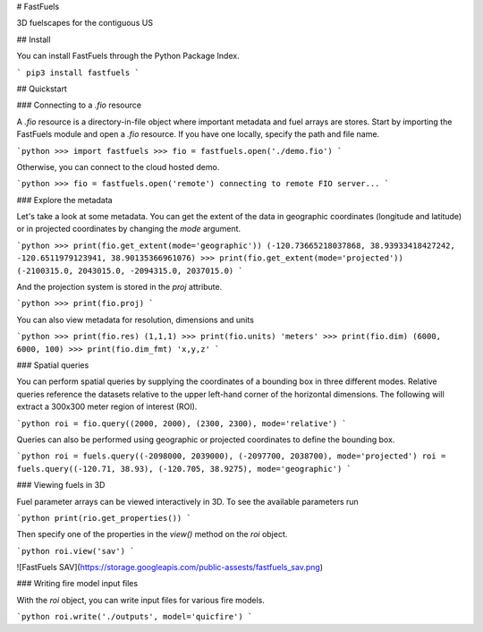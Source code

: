 # FastFuels

3D fuelscapes for the contiguous US

## Install

You can install FastFuels through the Python Package Index.

```
pip3 install fastfuels
```

## Quickstart

### Connecting to a `.fio` resource

A `.fio` resource is a directory-in-file object where important metadata and fuel arrays are stores. Start by importing the FastFuels module and open a `.fio` resource. If you have one locally, specify the path and file name.

```python
>>> import fastfuels
>>> fio = fastfuels.open('./demo.fio')
```

Otherwise, you can connect to the cloud hosted demo.

```python
>>> fio = fastfuels.open('remote')
connecting to remote FIO server...
```

### Explore the metadata

Let's take a look at some metadata. You can get the extent of the data in geographic coordinates (longitude and latitude) or in projected coordinates by changing the `mode` argument.

```python
>>> print(fio.get_extent(mode='geographic'))
(-120.73665218037868, 38.93933418427242, -120.6511979123941, 38.90135366961076)
>>> print(fio.get_extent(mode='projected'))
(-2100315.0, 2043015.0, -2094315.0, 2037015.0)
```

And the projection system is stored in the `proj` attribute.

```python
>>> print(fio.proj)
```

You can also view metadata for resolution, dimensions and units

```python
>>> print(fio.res)
(1,1,1)
>>> print(fio.units)
'meters'
>>> print(fio.dim)
(6000, 6000, 100)
>>> print(fio.dim_fmt)
'x,y,z'
```

### Spatial queries

You can perform spatial queries by supplying the coordinates of a bounding box in three different modes. Relative queries reference the datasets relative to the upper left-hand corner of the horizontal dimensions. The following will extract a 300x300 meter region of interest (ROI).

```python
roi = fio.query((2000, 2000), (2300, 2300), mode='relative')
```

Queries can also be performed using geographic or projected coordinates to define the bounding box.

```python
roi = fuels.query((-2098000, 2039000), (-2097700, 2038700), mode='projected')
roi = fuels.query((-120.71, 38.93), (-120.705, 38.9275), mode='geographic')
```

### Viewing fuels in 3D

Fuel parameter arrays can be viewed interactively in 3D. To see the available parameters run

```python
print(rio.get_properties())
```

Then specify one of the properties in the `view()` method on the `roi` object.

```python
roi.view('sav')
```

![FastFuels SAV](https://storage.googleapis.com/public-assests/fastfuels_sav.png)

### Writing fire model input files

With the `roi` object, you can write input files for various fire models.

```python
roi.write('./outputs', model='quicfire')
```


